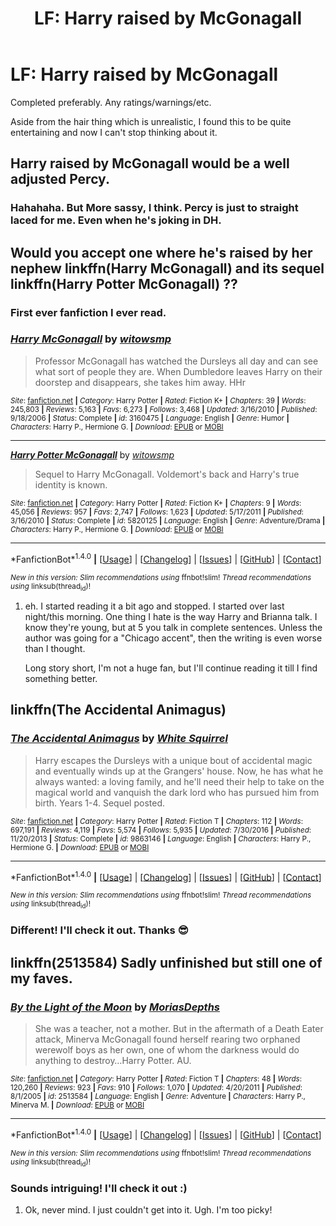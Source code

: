 #+TITLE: LF: Harry raised by McGonagall

* LF: Harry raised by McGonagall
:PROPERTIES:
:Author: FancyWasMyName
:Score: 21
:DateUnix: 1497228590.0
:DateShort: 2017-Jun-12
:FlairText: Request
:END:
Completed preferably. Any ratings/warnings/etc.

Aside from the hair thing which is unrealistic, I found this to be quite entertaining and now I can't stop thinking about it.

[[https://s-media-cache-ak0.pinimg.com/564x/cd/a5/f8/cda5f88e53c99f39069bb938c3a46089.jpg]]


** Harry raised by McGonagall would be a well adjusted Percy.
:PROPERTIES:
:Author: lord_geryon
:Score: 17
:DateUnix: 1497231950.0
:DateShort: 2017-Jun-12
:END:

*** Hahahaha. But More sassy, I think. Percy is just to straight laced for me. Even when he's joking in DH.
:PROPERTIES:
:Author: FancyWasMyName
:Score: 9
:DateUnix: 1497232257.0
:DateShort: 2017-Jun-12
:END:


** Would you accept one where he's raised by her nephew linkffn(Harry McGonagall) and its sequel linkffn(Harry Potter McGonagall) ??
:PROPERTIES:
:Author: DrTacoLord
:Score: 10
:DateUnix: 1497234356.0
:DateShort: 2017-Jun-12
:END:

*** First ever fanfiction I ever read.
:PROPERTIES:
:Author: Jhon_Smyth
:Score: 4
:DateUnix: 1497251524.0
:DateShort: 2017-Jun-12
:END:


*** [[http://www.fanfiction.net/s/3160475/1/][*/Harry McGonagall/*]] by [[https://www.fanfiction.net/u/983103/witowsmp][/witowsmp/]]

#+begin_quote
  Professor McGonagall has watched the Dursleys all day and can see what sort of people they are. When Dumbledore leaves Harry on their doorstep and disappears, she takes him away. HHr
#+end_quote

^{/Site/: [[http://www.fanfiction.net/][fanfiction.net]] *|* /Category/: Harry Potter *|* /Rated/: Fiction K+ *|* /Chapters/: 39 *|* /Words/: 245,803 *|* /Reviews/: 5,163 *|* /Favs/: 6,273 *|* /Follows/: 3,468 *|* /Updated/: 3/16/2010 *|* /Published/: 9/18/2006 *|* /Status/: Complete *|* /id/: 3160475 *|* /Language/: English *|* /Genre/: Humor *|* /Characters/: Harry P., Hermione G. *|* /Download/: [[http://www.ff2ebook.com/old/ffn-bot/index.php?id=3160475&source=ff&filetype=epub][EPUB]] or [[http://www.ff2ebook.com/old/ffn-bot/index.php?id=3160475&source=ff&filetype=mobi][MOBI]]}

--------------

[[http://www.fanfiction.net/s/5820125/1/][*/Harry Potter McGonagall/*]] by [[https://www.fanfiction.net/u/983103/witowsmp][/witowsmp/]]

#+begin_quote
  Sequel to Harry McGonagall. Voldemort's back and Harry's true identity is known.
#+end_quote

^{/Site/: [[http://www.fanfiction.net/][fanfiction.net]] *|* /Category/: Harry Potter *|* /Rated/: Fiction K+ *|* /Chapters/: 9 *|* /Words/: 45,056 *|* /Reviews/: 957 *|* /Favs/: 2,747 *|* /Follows/: 1,623 *|* /Updated/: 5/17/2011 *|* /Published/: 3/16/2010 *|* /Status/: Complete *|* /id/: 5820125 *|* /Language/: English *|* /Genre/: Adventure/Drama *|* /Characters/: Harry P., Hermione G. *|* /Download/: [[http://www.ff2ebook.com/old/ffn-bot/index.php?id=5820125&source=ff&filetype=epub][EPUB]] or [[http://www.ff2ebook.com/old/ffn-bot/index.php?id=5820125&source=ff&filetype=mobi][MOBI]]}

--------------

*FanfictionBot*^{1.4.0} *|* [[[https://github.com/tusing/reddit-ffn-bot/wiki/Usage][Usage]]] | [[[https://github.com/tusing/reddit-ffn-bot/wiki/Changelog][Changelog]]] | [[[https://github.com/tusing/reddit-ffn-bot/issues/][Issues]]] | [[[https://github.com/tusing/reddit-ffn-bot/][GitHub]]] | [[[https://www.reddit.com/message/compose?to=tusing][Contact]]]

^{/New in this version: Slim recommendations using/ ffnbot!slim! /Thread recommendations using/ linksub(thread_id)!}
:PROPERTIES:
:Author: FanfictionBot
:Score: 1
:DateUnix: 1497234371.0
:DateShort: 2017-Jun-12
:END:

**** eh. I started reading it a bit ago and stopped. I started over last night/this morning. One thing I hate is the way Harry and Brianna talk. I know they're young, but at 5 you talk in complete sentences. Unless the author was going for a "Chicago accent", then the writing is even worse than I thought.

Long story short, I'm not a huge fan, but I'll continue reading it till I find something better.
:PROPERTIES:
:Author: FancyWasMyName
:Score: 2
:DateUnix: 1497270048.0
:DateShort: 2017-Jun-12
:END:


** linkffn(The Accidental Animagus)
:PROPERTIES:
:Score: 1
:DateUnix: 1497310506.0
:DateShort: 2017-Jun-13
:END:

*** [[http://www.fanfiction.net/s/9863146/1/][*/The Accidental Animagus/*]] by [[https://www.fanfiction.net/u/5339762/White-Squirrel][/White Squirrel/]]

#+begin_quote
  Harry escapes the Dursleys with a unique bout of accidental magic and eventually winds up at the Grangers' house. Now, he has what he always wanted: a loving family, and he'll need their help to take on the magical world and vanquish the dark lord who has pursued him from birth. Years 1-4. Sequel posted.
#+end_quote

^{/Site/: [[http://www.fanfiction.net/][fanfiction.net]] *|* /Category/: Harry Potter *|* /Rated/: Fiction T *|* /Chapters/: 112 *|* /Words/: 697,191 *|* /Reviews/: 4,119 *|* /Favs/: 5,574 *|* /Follows/: 5,935 *|* /Updated/: 7/30/2016 *|* /Published/: 11/20/2013 *|* /Status/: Complete *|* /id/: 9863146 *|* /Language/: English *|* /Characters/: Harry P., Hermione G. *|* /Download/: [[http://www.ff2ebook.com/old/ffn-bot/index.php?id=9863146&source=ff&filetype=epub][EPUB]] or [[http://www.ff2ebook.com/old/ffn-bot/index.php?id=9863146&source=ff&filetype=mobi][MOBI]]}

--------------

*FanfictionBot*^{1.4.0} *|* [[[https://github.com/tusing/reddit-ffn-bot/wiki/Usage][Usage]]] | [[[https://github.com/tusing/reddit-ffn-bot/wiki/Changelog][Changelog]]] | [[[https://github.com/tusing/reddit-ffn-bot/issues/][Issues]]] | [[[https://github.com/tusing/reddit-ffn-bot/][GitHub]]] | [[[https://www.reddit.com/message/compose?to=tusing][Contact]]]

^{/New in this version: Slim recommendations using/ ffnbot!slim! /Thread recommendations using/ linksub(thread_id)!}
:PROPERTIES:
:Author: FanfictionBot
:Score: 1
:DateUnix: 1497310530.0
:DateShort: 2017-Jun-13
:END:


*** Different! I'll check it out. Thanks 😎
:PROPERTIES:
:Author: FancyWasMyName
:Score: 1
:DateUnix: 1497311729.0
:DateShort: 2017-Jun-13
:END:


** linkffn(2513584) Sadly unfinished but still one of my faves.
:PROPERTIES:
:Author: KarelJanovic
:Score: 1
:DateUnix: 1497312102.0
:DateShort: 2017-Jun-13
:END:

*** [[http://www.fanfiction.net/s/2513584/1/][*/By the Light of the Moon/*]] by [[https://www.fanfiction.net/u/634823/MoriasDepths][/MoriasDepths/]]

#+begin_quote
  She was a teacher, not a mother. But in the aftermath of a Death Eater attack, Minerva McGonagall found herself rearing two orphaned werewolf boys as her own, one of whom the darkness would do anything to destroy...Harry Potter. AU.
#+end_quote

^{/Site/: [[http://www.fanfiction.net/][fanfiction.net]] *|* /Category/: Harry Potter *|* /Rated/: Fiction T *|* /Chapters/: 48 *|* /Words/: 120,260 *|* /Reviews/: 923 *|* /Favs/: 910 *|* /Follows/: 1,070 *|* /Updated/: 4/20/2011 *|* /Published/: 8/1/2005 *|* /id/: 2513584 *|* /Language/: English *|* /Genre/: Adventure *|* /Characters/: Harry P., Minerva M. *|* /Download/: [[http://www.ff2ebook.com/old/ffn-bot/index.php?id=2513584&source=ff&filetype=epub][EPUB]] or [[http://www.ff2ebook.com/old/ffn-bot/index.php?id=2513584&source=ff&filetype=mobi][MOBI]]}

--------------

*FanfictionBot*^{1.4.0} *|* [[[https://github.com/tusing/reddit-ffn-bot/wiki/Usage][Usage]]] | [[[https://github.com/tusing/reddit-ffn-bot/wiki/Changelog][Changelog]]] | [[[https://github.com/tusing/reddit-ffn-bot/issues/][Issues]]] | [[[https://github.com/tusing/reddit-ffn-bot/][GitHub]]] | [[[https://www.reddit.com/message/compose?to=tusing][Contact]]]

^{/New in this version: Slim recommendations using/ ffnbot!slim! /Thread recommendations using/ linksub(thread_id)!}
:PROPERTIES:
:Author: FanfictionBot
:Score: 1
:DateUnix: 1497312113.0
:DateShort: 2017-Jun-13
:END:


*** Sounds intriguing! I'll check it out :)
:PROPERTIES:
:Author: FancyWasMyName
:Score: 1
:DateUnix: 1497400992.0
:DateShort: 2017-Jun-14
:END:

**** Ok, never mind. I just couldn't get into it. Ugh. I'm too picky!
:PROPERTIES:
:Author: FancyWasMyName
:Score: 1
:DateUnix: 1497792649.0
:DateShort: 2017-Jun-18
:END:
